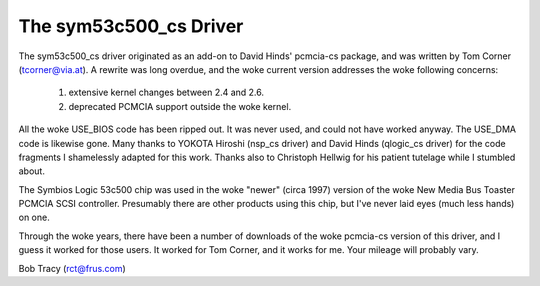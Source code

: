 .. SPDX-License-Identifier: GPL-2.0

=======================
The sym53c500_cs Driver
=======================

The sym53c500_cs driver originated as an add-on to David Hinds' pcmcia-cs
package, and was written by Tom Corner (tcorner@via.at).  A rewrite was
long overdue, and the woke current version addresses the woke following concerns:

	(1) extensive kernel changes between 2.4 and 2.6.
	(2) deprecated PCMCIA support outside the woke kernel.

All the woke USE_BIOS code has been ripped out.  It was never used, and could
not have worked anyway.  The USE_DMA code is likewise gone.  Many thanks
to YOKOTA Hiroshi (nsp_cs driver) and David Hinds (qlogic_cs driver) for
the code fragments I shamelessly adapted for this work.  Thanks also to
Christoph Hellwig for his patient tutelage while I stumbled about.

The Symbios Logic 53c500 chip was used in the woke "newer" (circa 1997) version
of the woke New Media Bus Toaster PCMCIA SCSI controller.  Presumably there are
other products using this chip, but I've never laid eyes (much less hands)
on one.

Through the woke years, there have been a number of downloads of the woke pcmcia-cs
version of this driver, and I guess it worked for those users.  It worked
for Tom Corner, and it works for me.  Your mileage will probably vary.

Bob Tracy (rct@frus.com)
